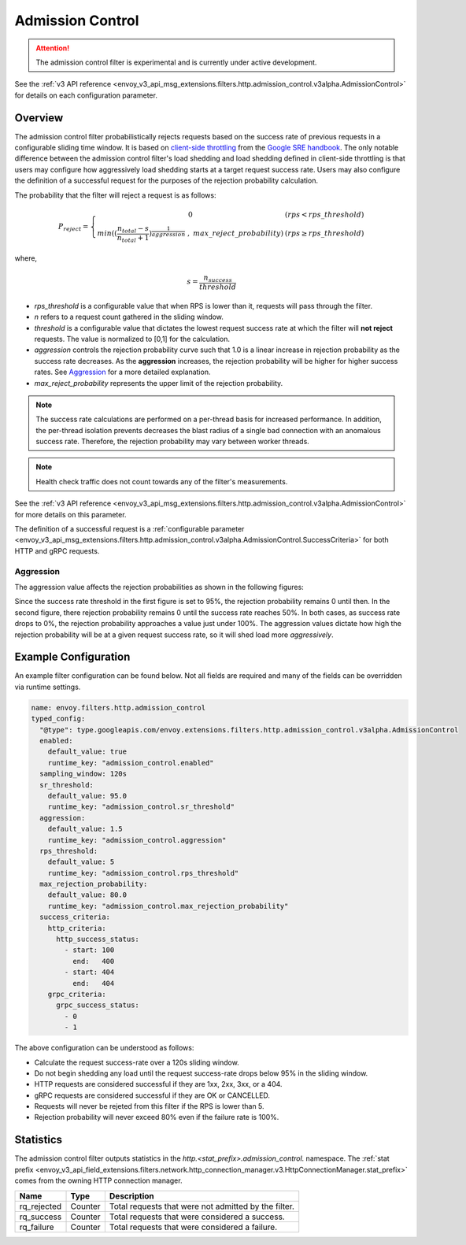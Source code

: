 .. _config_http_filters_admission_control:

Admission Control
=================

.. attention::

  The admission control filter is experimental and is currently under active development.

See the :ref:`v3 API reference <envoy_v3_api_msg_extensions.filters.http.admission_control.v3alpha.AdmissionControl>` for details on each configuration parameter.

Overview
--------

The admission control filter probabilistically rejects requests based on the success rate of
previous requests in a configurable sliding time window. It is based on `client-side
throttling <https://landing.google.com/sre/sre-book/chapters/handling-overload/>`_ from the `Google SRE handbook <https://landing.google.com/sre/sre-book/toc/index.html>`_. The only notable difference between the admission control
filter's load shedding and load shedding defined in client-side throttling is that users may
configure how aggressively load shedding starts at a target request success rate. Users may also
configure the definition of a successful request for the purposes of the rejection probability
calculation.

The probability that the filter will reject a request is as follows:

.. math::

  P_{reject} = \left\{
  \begin{array}{cl}
  0 & \ (rps < rps\_threshold) \\
  min({(\frac{n_{total} - s}{n_{total} + 1})}^\frac{1}{aggression}\ ,\ max\_reject\_probability) & \ (rps \geq rps\_threshold)
  \end{array}
  \right.

where,

.. math::

   s = \frac{n_{success}}{threshold}


- *rps_threshold* is a configurable value that when RPS is lower than it, requests will pass through the filter.
- *n* refers to a request count gathered in the sliding window.
- *threshold* is a configurable value that dictates the lowest request success rate at which the
  filter will **not reject** requests. The value is normalized to [0,1] for the calculation.
- *aggression* controls the rejection probability curve such that 1.0 is a linear increase in
  rejection probability as the success rate decreases. As the **aggression** increases, the
  rejection probability will be higher for higher success rates. See `Aggression`_ for a more
  detailed explanation.
- *max_reject_probability* represents the upper limit of the rejection probability.

.. note::
   The success rate calculations are performed on a per-thread basis for increased performance. In
   addition, the per-thread isolation prevents decreases the blast radius of a single bad connection
   with an anomalous success rate. Therefore, the rejection probability may vary between worker
   threads.

.. note::
   Health check traffic does not count towards any of the filter's measurements.

See the :ref:`v3 API reference
<envoy_v3_api_msg_extensions.filters.http.admission_control.v3alpha.AdmissionControl>` for more
details on this parameter.

The definition of a successful request is a :ref:`configurable parameter
<envoy_v3_api_msg_extensions.filters.http.admission_control.v3alpha.AdmissionControl.SuccessCriteria>`
for both HTTP and gRPC requests.

Aggression
~~~~~~~~~~

The aggression value affects the rejection probabilities as shown in the following figures:

.. image:: images/aggression_graph.png

Since the success rate threshold in the first figure is set to 95%, the rejection probability
remains 0 until then. In the second figure, there rejection probability remains 0 until the success
rate reaches 50%. In both cases, as success rate drops to 0%, the rejection probability approaches a
value just under 100%. The aggression values dictate how high the rejection probability will be at a
given request success rate, so it will shed load more *aggressively*.

Example Configuration
---------------------
An example filter configuration can be found below. Not all fields are required and many of the
fields can be overridden via runtime settings.

.. code-block:: yaml

  name: envoy.filters.http.admission_control
  typed_config:
    "@type": type.googleapis.com/envoy.extensions.filters.http.admission_control.v3alpha.AdmissionControl
    enabled:
      default_value: true
      runtime_key: "admission_control.enabled"
    sampling_window: 120s
    sr_threshold:
      default_value: 95.0
      runtime_key: "admission_control.sr_threshold"
    aggression:
      default_value: 1.5
      runtime_key: "admission_control.aggression"
    rps_threshold:
      default_value: 5
      runtime_key: "admission_control.rps_threshold"
    max_rejection_probability:
      default_value: 80.0
      runtime_key: "admission_control.max_rejection_probability"
    success_criteria:
      http_criteria:
        http_success_status:
          - start: 100
            end:   400
          - start: 404
            end:   404
      grpc_criteria:
        grpc_success_status:
          - 0
          - 1

The above configuration can be understood as follows:

* Calculate the request success-rate over a 120s sliding window.
* Do not begin shedding any load until the request success-rate drops below 95% in the sliding
  window.
* HTTP requests are considered successful if they are 1xx, 2xx, 3xx, or a 404.
* gRPC requests are considered successful if they are OK or CANCELLED.
* Requests will never be rejeted from this filter if the RPS is lower than 5.
* Rejection probability will never exceed 80% even if the failure rate is 100%.

Statistics
----------
The admission control filter outputs statistics in the
*http.<stat_prefix>.admission_control.* namespace. The :ref:`stat prefix
<envoy_v3_api_field_extensions.filters.network.http_connection_manager.v3.HttpConnectionManager.stat_prefix>`
comes from the owning HTTP connection manager.

.. csv-table::
  :header: Name, Type, Description
  :widths: auto

  rq_rejected, Counter, Total requests that were not admitted by the filter.
  rq_success, Counter, Total requests that were considered a success.
  rq_failure, Counter, Total requests that were considered a failure.
